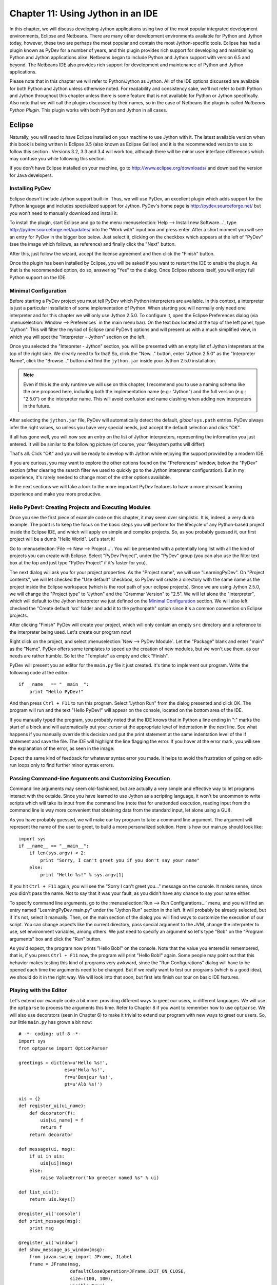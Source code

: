 ﻿Chapter 11: Using Jython in an IDE
+++++++++++++++++++++++++++++++++++

In this chapter, we will discuss developing Jython applications using two of the most popular integrated development environments, Eclipse and Netbeans.  There are many other development environments available for Python and Jython today, however, these two are perhaps the most popular and contain the most Jython-specific tools.  Eclipse has had a plugin known as PyDev for a number of years, and this plugin provides rich support for developing and maintaining Python and Jython applications alike. Netbeans began to include Python and Jython support with version 6.5 and beyond.  The Netbeans IDE also provides rich support for development and maintenance of Python and Jython applications. 

Please note that in this chapter we will refer to Python/Jython as Jython.  All of the IDE options discussed are available for both Python and Jython unless otherwise noted.  For readability and consistency sake, we’ll not refer to both Python and Jython throughout this chapter unless there is some feature that is not available for Python or Jython specifically.  Also note that we will call the plugins discussed by their names, so in the case of Netbeans the plugin is called *Netbeans Python Plugin*.  This plugin works with both Python and Jython in all cases.


Eclipse
=======

Naturally, you will need to have Eclipse installed on your machine to use Jython
with it. The latest available version when this book is being written is
Eclipse 3.5 (also known as Eclipse Galileo) and it is the recommended version to
use to follow this section . Versions 3.2, 3.3 and 3.4 will work too, although
there will be minor user interface differences which may confuse you while
following this section.

If you don't have Eclipse installed on your machine, go to
http://www.eclipse.org/downloads/ and download the version for Java
developers.

Installing PyDev
----------------

Eclipse doesn't include Jython support built-in. Thus, we will use PyDev, an
excellent plugin which adds support for the Python language and includes
specialized support for Jython. PyDev's home page is
http://pydev.sourceforge.net/ but you won't need to manually download and
install it.

To install the plugin, start Eclipse and go to the menu :menuselection:`Help -->
Install new Software...`, type http://pydev.sourceforge.net/updates/ into the
"Work with" input box and press enter. After a short moment you will see an
entry for PyDev in the bigger box below. Just select it, clicking on the
checkbox which appears at the left of "PyDev" (see the image which follows, as
reference) and finally click the "Next" button.

.. image:: images/chapter11-pydev-installation-1.png
   :alt: PyDev Installation

After this, just follow the wizard, accept the license agreement and then click
the "Finish" button.

Once the plugin has been installed by Eclipse, you will be asked if you want to
restart the IDE to enable the plugin. As that is the recommended option, do so,
answering "Yes" to the dialog. Once Eclipse reboots itself, you will enjoy
full Python support on the IDE.

Minimal Configuration
---------------------

Before starting a PyDev project you must tell PyDev which Python interpreters
are available. In this context, a interpreter is just a particular installation
of some implementation of Python. When starting you will normally only need one
interpreter and for this chapter we will only use Jython 2.5.0. To configure it,
open the Eclipse Preferences dialog (via :menuselection:`Window --> Preferences`
in the main menu bar). On the text box located at the top of the left panel,
type "Jython". This will filter the myriad of Eclipse (and PyDev!) options and
will present us with a much simplified view, in which you will spot the
"Interpreter - Jython" section on the left.

Once you selected the "Intepreter - Jython" section, you will be presented with
an empty list of Jython intepreters at the top of the right side. We clearly
need to fix that! So, click the "New..." button, enter "Jython 2.5.0" as the
"Interpreter Name", click the "Browse..." button and find the ``jython.jar``
inside your Jython 2.5.0 installation.

.. note:: 

   Even if this is the only runtime we will use on this chapter, I recommend you
   to use a naming schema like the one proposed here, including both the
   implementation name (e.g.: "Jython") and the full version (e.g.: "2.5.0") on
   the interpreter name. This will avoid confusion and name clashing when adding
   new interpreters in the future.

After selecting the ``jython.jar`` file, PyDev will automatically detect the default,
*global* ``sys.path`` entries. PyDev always infer the right values, so unless
you have very special needs, just accept the default selection and click "OK".

If all has gone well, you will now see an entry on the list of Jython
interpreters, representing the information you just entered. It will be similar
to the following picture (of course, your filesystem paths will differ):

.. image:: images/chapter11-pydev-configuration-1.png
   :alt: PyDev Configuration: Jython Interpreter

That's all. Click "OK" and you will be ready to develop with Jython while
enjoying the support provided by a modern IDE.

If you are curious, you may want to explore the other options found on the
"Preferences" window, below the "PyDev" section (after clearing the search
filter we used to quickly go to the Jython interpreter configuration). But in my
experience, it's rarely needed to change most of the other options available.

In the next sections we will take a look to the more important PyDev features to
have a more pleasant learning experience and make you more productive.

Hello PyDev!: Creating Projects and Executing Modules
-----------------------------------------------------

Once you see the first piece of example code on this chapter, it may seem
over simplistic. It is, indeed, a very dumb example. The point is to keep the
focus on the basic steps you will perform for the lifecycle of any Python-based
project inside the Eclipse IDE, and which will apply on simple and complex
projects.  So, as you probably guessed it, our first project will be a dumb
"Hello World". Let's start it!

Go to :menuselection:`File --> New --> Project...`. You will be presented with a
potentially long list with all the kind of projects you can create with
Eclipse. Select "PyDev Project", under the "PyDev" group (you can also use the
filter text box at the top and just type "PyDev Project" if it's faster for you).

The next dialog will ask you for your project properties. As the "Project name",
we will use "LearningPyDev". On "Project contents", we will let checked the "Use
default" checkbox, so PyDev will create a directory with the same name as the
project inside the Eclipse workspace (which is the root path of your eclipse
projects). Since we are using Jython 2.5.0, we will change the "Project type" to
"Jython" and the "Grammar Version" to "2.5". We will let alone the
"Interpreter", which will default to the Jython interpreter we just defined on
the `Minimal Configuration`_ section. We will also left checked the "Create
default 'src' folder and add it to the pythonpath" option since it's a common
convention on Eclipse projects. 

After clicking "Finish" PyDev will create your project, which will only contain
an empty ``src`` directory and a reference to the interpreter being used. Let's
create our program now!

Right click on the project, and select :menuselection:`New --> PyDev
Module`. Let the "Package" blank and enter "main" as the "Name". PyDev offers
some templates to speed up the creation of new modules, but we won't use them,
as our needs are rather humble. So let the "Template" as empty and click
"Finish". 

PyDev will present you an editor for the ``main.py`` file it just created.
It's time to implement our program. Write the following code at the editor::

    if __name__ == "__main__":
        print "Hello PyDev!"

And then press ``Ctrl + F11`` to run this program. Select "Jython Run" from the
dialog presented and click OK. The program will run and the text "Hello PyDev!"
will appear on the console, located on the bottom area of the IDE.

If you manually typed the program, you probably noted that the IDE knows that in
Python a line ending in ":" marks the start of a block and will automatically
put your cursor at the appropriate level of indentation in the next line. See
what happens if you manually override this decision and put the print statement
at the same indentation level of the if statement and save the file. The IDE
will highlight the line flagging the error. If you hover at the error mark, you
will see the explanation of the error, as seen in the image:

.. image:: images/chapter11-pydev-editing-1.png
   :alt: PyDev Highlighting a Simple Error

Expect the same kind of feedback for whatever syntax error you made. It helps to
avoid the frustration of going on edit-run loops only to find further minor
syntax errors. 

Passing Command-line Arguments and Customizing Execution
--------------------------------------------------------

Command line arguments may seem old-fashioned, but are actually a very simple
and effective way to let programs interact with the outside. Since you have
learned to use Jython as a scripting language, it won't be uncommon to write
scripts which will take its input from the command line (note that for
unattended execution, reading input from the command line is way more convenient
that obtaining data from the standard input, let alone using a GUI).

As you have probably guessed, we will make our toy program to take a command
line argument. The argument will represent the name of the user to greet, to
build a more personalized solution. Here is how our main.py should look like::
    
    import sys
    if __name__ == "__main__":
        if len(sys.argv) < 2:
            print "Sorry, I can't greet you if you don't say your name"
        else: 
            print "Hello %s!" % sys.argv[1]

If you hit ``Ctrl + F11`` again, you will see the "Sorry I can't greet you..."
message on the console. It makes sense, since you didn't pass the name. Not to
say that it was your fault, as you didn't have any chance to say your name
either.

To specify command line arguments, go to the :menuselection:`Run --> Run
Configurations...` menu, and you will find an entry named "LearningPyDev
main.py" under the "Jython Run" section in the left. It will probably be already
selected, but if it's not, select it manually. Then, on the main section of the
dialog you will find ways to customize the execution of our script. You can
change aspects like the current directory, pass special argument to the JVM,
change the interpreter to use, set environment variables, among others. We just
need to specify an argument so let's type "Bob" on the "Program arguments" box
and click the "Run" button. 

As you'd expect, the program now prints "Hello Bob!" on the console. Note that
the value you entered is remembered, that is, if you press ``Ctrl + F11`` now,
the program will print "Hello Bob!" again. Some people may point out that this
behavior makes testing this kind of programs very awkward, since the "Run
Configurations" dialog will have to be opened each time the arguments need to be
changed. But if we really want to test our programs (which *is* a good idea), we
should do it in the right way. We will look into that soon, but first lets
finish our tour on basic IDE features.

Playing with the Editor
-----------------------

Let's extend our example code a bit more. providing different ways to greet our
users, in different languages. We will use the ``optparse`` to process the
arguments this time. Refer to Chapter 8 if you want to remember how to use
``optparse``. We will also use decorators (seen in Chapter 6) to make it trivial
to extend our program with new ways to greet our users. So, our little
``main.py`` has grown a bit now::
    
    # -*- coding: utf-8 -*-
    import sys
    from optparse import OptionParser
    
    greetings = dict(en=u'Hello %s!',
                     es=u'Hola %s!',
                     fr=u'Bonjour %s!',
                     pt=u'Alò %s!')
    
    uis = {}
    def register_ui(ui_name):
        def decorator(f):
            uis[ui_name] = f
            return f
        return decorator
    
    def message(ui, msg):
        if ui in uis:
            uis[ui](msg)
        else:
            raise ValueError("No greeter named %s" % ui)
        
    def list_uis():
        return uis.keys()
    
    @register_ui('console')
    def print_message(msg):
        print msg
    
    @register_ui('window')
    def show_message_as_window(msg):
        from javax.swing import JFrame, JLabel
        frame = JFrame(msg,
                       defaultCloseOperation=JFrame.EXIT_ON_CLOSE,
                       size=(100, 100),
                       visible=True)
        frame.contentPane.add(JLabel(msg))
            
    if __name__ == "__main__":
        parser = OptionParser()
        parser.add_option('--ui', dest='ui', default='console', 
                          help="Sets the UI to use to greet the user. One of: %s" %
                          ", ".join("'%s'" % ui for ui in list_uis()))
        parser.add_option('--lang', dest='lang', default='en',
                          help="Sets the language to use")
        options, args = parser.parse_args(sys.argv)
        if len(args) < 2:        
            print "Sorry, I can't greet you if you don't say your name"
            sys.exit(1)
        
        if options.lang not in greetings:
            print "Sorry, I don't speak '%s'" % options.lang
            sys.exit(1)
        
        msg = greetings[options.lang] % args[1] 
        
        try:
            message(options.ui, msg)
        except ValueError, e:
            print "Invalid UI name\n"    
            print "Valid UIs:\n\n" + "\n".join(' * ' + ui for ui in list_uis())
	    sys.exit(1)

    
Take a little time to play with this code in the editor. Try pressing ``Ctrl +
Space``, which is the shortcut for automatic code completion (also known as
"Intellisense" on Microsoft's parlance) on different locations. It will provide
completion for import statements (try completing that line just after the
``import`` token, or in the middle of the ``OptionParser`` token) and attribute
or method access (like on ``sys.exit`` or ``parser.add_option`` or even in
``JFrame.EXIT_ON_CLOSE`` which is accessing a Java class! ). It also provides
hints about the parameters in the case of methods. 

In general, every time you type a dot, the automatic completion list will pop
out, if the IDE knows enough about the symbol you just typed to provide
help. But you can also call for help at any given point. For example, go to the
bottom of the code and type ``message(``. Suppose you just forgot the order of
the parameters to that function. Solution: Press ``Ctrl + Space`` and PyDev will
"complete" the statement, using the name of the formal parameters of the
function. 

Also try ``Ctrl + Space`` on keywords like ``def``. PyDev will provide you
little templates which may save you some typing. You can customize the templates
on the :menuselection:`PyDev --> Editor --> Templates` section of the Eclipse
Preferences window (available on the :menuselection:`Window --> Preferences`
main menu).

The other thing you may have noted now that we have a more sizable program with
some imports, functions and global variables is the "Outline" panel in the
right side of the IDE window shows a tree-structure view of code being
edited showing such features. It also displays classes, by the way.

And don't forget to run the code! Of course, it's not much spectacular to see
that after pressing ``Ctrl + F11`` we still get the same boring "Hello Bob!"
text on the console. But if you edit the command line argument (as seen
recently, via the "Run Configurations..." dialog) to the following: ``Bob --lang
es --ui window``, you will get a nice window greeting Bob in Spanish. Also see
what happens if you specify a non supported UI (say, ``--ui speech``) or a
unsupported language. We even support the  ``--help``! So we have a generic,
polyglot greeter which also happens to be reasonably robust and user friendly
(for command line program standards, that is). 

At this point you are probably tired of manually testing the program editing the
command line argument on that dialog. Just one more extra section and we will
get into a better way to test our program using the IDE. Actually, part of the
next section will help us towards the solution.

A Bit of Structure: Packages, Modules and Navigation
----------------------------------------------------

If you like simplicity you may be asking (or swearing, depending on your
character) why I over-engineered the last example. There are simpler (in the
sense of a more concise and understandable code) solutions to the same problem
statement. But I needed to grow the our toy code to explore another aspect of
IDEs, which for some people are a big reason to use them: Organizing complex
code bases. And you don't expect me to put a full blown Pet Store example on
this book to get to that point, do you?  ;-)

So, let's suppose that the complications I introduced (mainly the
registry of UIs exposed via decorators) are perfectly justified, because we are
working on a slightly complicated problem. In other words: Let's extrapolate.

The point is, we know that the great majority of our projects can't be confined
to just one file (i.e., one python module). Even our very dumb example is
starting to get unpleasant to read. And, when we realize that we need more than
one module, we also realize we need to group our modules under a common
umbrella, to keep it clear that our modules form a coherent thing together and
to lower the chances of name clashing with other projects. So, as seen on
Chapter 7, the Python solution to this problem are modules and packages.

Our plan is to organize the code as follows. Everything will go under the
package ``hello``. The core logic, including the language support, will go into the
package itself (i.e., into its ``__init__.py`` file) and each UI will go into its
own module under the ``hello`` package. The ``main.py`` script will remain as the
command line entry point.

Right click on the project and select :menuselection:`New --> PyDev
Package`. Enter "hello" as the "Name" and click "Finish". PyDev will create the
package and open an editor for its ``__init.py__`` file. As I said, we will move
the core logic to this package, so this file will contain the following code,
extracted from our previous version of the main code::

    # -*- coding: utf-8 -*-
    greetings = dict(en=u'Hello %s!',
                     es=u'Hola %s!',
                     fr=u'Bonjour %s!',
                     pt=u'Alò %s!')
    
    class LanguageNotSupportedException(ValueError): 
        pass
    
    class UINotSupportedExeption(ValueError):
        pass
    
    uis = {}
    def register_ui(ui_name):
        def decorator(f):
            uis[ui_name] = f
            return f
        return decorator
    
    def message(ui, msg):
        '''
        Displays the message `msg` via the specified UI which has to be
	previously registered.
        '''
        if ui in uis:
            uis[ui](msg)
        else:
            raise UINotSupportedExeption(ui)
        
    def list_uis():
        return uis.keys()
    
    def greet(name, lang, ui):
        '''
        Greets the person called `name` using the language `lang` via the 
        specified UI which has to be previously registered.
        '''
        if lang not in greetings:
            raise LanguageNotSupportedException(lang)
        message(ui, greetings[lang] % name)
    
Note that I embraced the idea of modularizing our code, providing exceptions to
notify clients of problems when calling the greeter, instead of directly
printing messages on the standard output. 

Now we will create the ``hello.console`` module containing the console UI. Right
click on the project, select :menuselection:`New --> PyDev Module`, Enter
"hello" as the "Package" and "console" as the "Name". You can avoid to type the
package name if you right click on the package instead of the project. Click
"Finish" and copy the ``print_message`` function there::

    from hello import register_ui
    
    @register_ui('console')
    def print_message(msg):
        print msg

Likewise, create the ``window`` module inside the ``hello`` package, and put there the code for
``show_message_as_window``::

    from javax.swing import JFrame, JLabel
    from hello import register_ui

    @register_ui('window')
    def show_message_as_window(msg):
        frame = JFrame(msg,
                       defaultCloseOperation=JFrame.EXIT_ON_CLOSE,
                       size=(100, 100),
                       visible=True)
        frame.contentPane.add(JLabel(msg))
        
Finally, the code for our old ``main.py`` is slightly reshaped into the
following::

    import sys
    import hello, hello.console, hello.window 
    from optparse import OptionParser
            
    def main(args):
        parser = OptionParser()
        parser.add_option('--ui', dest='ui', default='console', 
                          help="Sets the UI to use to greet the user. One of: %s" %
                          ", ".join("'%s'" % ui for ui in list_uis()))
        parser.add_option('--lang', dest='lang', default='en',
                          help="Sets the language to use")
        options, args = parser.parse_args(args)
        if len(args) < 2:        
            print "Sorry, I can't greet you if you don't say your name"
            return 1    
        try:
            hello.greet(args[1], options.lang, options.ui)        
        except hello.LanguageNotSupportedException:
            print "Sorry, I don't speak '%s'" % options.lang
            return 1
        except hello.UINotSupportedExeption:
            print "Invalid UI name\n"    
            print "Valid UIs:\n\n" + "\n".join(' * ' + ui for ui in hello.list_uis())
            return 1
        return 0
        
    if __name__ == "__main__":
        main(sys.argv)

.. tip:: 

   Until now, we have used PyDev's wizards to create new modules and
   packages. But, as you saw on Chapter 7, modules are just files with the
   ``.py`` extension located on the ``sys.path`` or inside packages, and
   packages are just directories that happen to contain a ``__init__.py``
   file. So you may want to create modules using :menuselection:`New --> File`
   and packages using :menuselection:`New --> Folder` if you don't like the
   wizards.

Now we have our code split over many files. On a small project navigating
through it using the left-side project tree (called the "PyDev Package
Explorer") isn't difficult, but you can imagine that on a project with dozens of
files it will be difficult. So we will see some ways to ease the navigation of a
code base.

First, let's suppose you are reading ``main.py`` and want to jump to the
definition of the ``hello.greet`` function, called on the line 17. Instead of
manually changing to such file and scanning until finding the function, just
press ``Ctrl`` and click ``greet``. PyDev will automatically move you into the
definition. Also works on most variables and modules (try it on the import
statements, for example). 

Another good way to quickly jump between files without having to resort to the
Package Explorer is to use ``Ctrl + Shift + R``, which is the shortcut for "Open
Resource". Just type (part of) the file name you want to jump to and PyDev will
search on every package and directory of your open projects.

Now that you have many files, note that you don't need to necessarily have the
file you want to run opened and active on the editor. For every script you run
(using the procedure in which you need to be editing the program and then press
``Ctrl + F11``) the IDE will remember that such script is something you are
interested in running and will add it to the "Run History". You can access the
"Run History" on the main menu under :menuselection:`Run -> Run History`, or in
the dropdown button located in the main toolbar, along the green "play" icon. In
both places you will find the latest programs you ran, and many times using this
list and selecting the script you want to re-run will be more convenient than
jumping to the script on the editor and then pressing ``Ctrl + F11``.

Finally, the IDE internally records an history of your "jumps" between files,
just like a web browser do for web pages you visit. And just like a web browser
you can go back and forward. To do this, use the appropriate button on the
toolbar or the default shortcuts which are ``Ctrl + Left`` and ``Ctrl + Right``.

Testing
-------

OK, it's about time to explore our options to test our code, without resorting
to the cumbersome manual black box testing we have been done changing the
command line argument and observing the output.

PyDev supports running PyUnit tests from the IDE, so we will write them. Let's
create a module named ``tests`` on the ``hello`` package with the following
code::

    import unittest
    import hello
    
    class UIMock(object):
        def __init__(self):
            self.msgs = []
        def __call__(self, msg):
            self.msgs.append(msg)    
    
    class TestUIs(unittest.TestCase):
        def setUp(self):
            global hello
            hello = reload(hello)
            self.foo = UIMock()
            self.bar = UIMock()
            hello.register_ui('foo')(self.foo)    
            hello.register_ui('bar')(self.bar)
            hello.message('foo', "message using the foo UI")
            hello.message('foo', "another message using foo")
            hello.message('bar', "message using the bar UI")
        
        def testBarMessages(self):
            self.assertEqual(["message using the bar UI"], self.bar.msgs) 
        
        def testFooMessages(self):
            self.assertEqual(["message using the foo UI", 
                              "another message using foo"],
                              self.foo.msgs)    
        def testNonExistentUI(self):
            self.assertRaises(hello.UINotSupportedExeption, 
                              hello.message, 'non-existent-ui', 'msg')
    
        def testListUIs(self):
            uis = hello.list_uis()
            self.assertEqual(2, len(uis))
            self.assert_('foo' in uis)
            self.assert_('bar' in uis)
    
As you can see, the test covers the functionality of the dispatching of messages
to different UIs. A nice feature of PyDev is the automatic discovery of tests,
so you don't need to code anything else to run the tests above. Just right click
on the ``src`` folder on the Package Explorer and select :menuselection:`Run As
--> Jython unit-test`. You will see the output of the test almost immediately on
the console::

    Finding files...
    ['/home/lsoto/eclipse3.5/workspace-jythonbook/LearningPyDev/src/'] ... done
    Importing test modules ... done.
    
    testBarMessages (hello.tests.TestUIs) ... ok
    testFooMessages (hello.tests.TestUIs) ... ok
    testListUIs (hello.tests.TestUIs) ... ok
    testNonExistentUI (hello.tests.TestUIs) ... ok
    
    ----------------------------------------------------------------------
    Ran 4 tests in 0.064s
    
    OK

Python's unittest is not the only testing option on the Python world. A
convenient way to do tests which are more black-box-like than unit test, though
equally automated is doctest. 

.. note::

   We will cover testing tools in much greater detail in Chapter 19, so take a look
   at that chapter if you feel too disoriented.

The nice thing about doctests is that they look like a interactive session with
the interpreter, which makes them quite legible and easy to create. We will test
our console module using a doctest.

First, click the rightmost button on the console's toolbar (you will recognize
it as the one with a plus sign on its upper left corner, which has the "Open
Console" tip when you pass the mouse over it). From the menu, select "PyDev
Console". To the next dialog answer "Jython Console". After doing this you will
get an interactive interpreter embedded on the IDE.

Let's start exploring our own code using the interpreter::

     >>> from hello import console
     >>> console.print_message("testing")
     testing

I highly encourage you to type those two commands yourself. You will note how
code completion also works on the interactive interpreter!

Back to the topic, we just interactively checked that our console module works
as expected. The cool thing is that we can copy and paste this very snippet as a
doctest which will serve to automatically check that the behavior we just tested
will stay the same in the future. 

Create a module named ``doctests`` inside the ``hello`` package, and paste those
three lines from the interactive console, surrounding them by triple quotes
(since they are not syntactically correct python code after all). After adding a
little of boilerplate to make this file executable, it will look like this::

    """
    >>> from hello import console
    >>> console.print_message("testing")
    testing
    """
    
    if __name__ == "__main__":
        import doctest
        doctest.testmod(verbose=True)

After doing this, you can run this test via the :menuselection:`Run --> Jython
run` menu while ``doctests.py`` is the currently active file on the editor.  If
all goes well, you will get the following output::

    Trying:
        from hello import console
    Expecting nothing
    ok
    Trying:
        console.print_message("testing")
    Expecting:
        testing
    ok
    1 items passed all tests:
       2 tests in __main__
    2 tests in 1 items.
    2 passed and 0 failed.
    Test passed.

After running the doctest you will notice that your interactive console has gone
away, replaced by the output console showing the test results. To go back to the
interactive console, look for the console button in the console tab toolbar, exactly
at the left of the button you used to spawn the console, Then, on the dropdown
menu select the "PyDev Console" as shown in the next image.

.. image:: images/chapter11-pydev-console-select.png
   :alt: Bringing back the interactive console.

As you can see, you can use the interactive console to play with your code, try
ideas and test them. And later a simple test can be made just by copying and
pasting text from the same interactive console session. Of special interest is
the fact that, since Jython code can access Java APIs quite easily, you can also
test classes written with Java in this way!

Adding Java libraries to the project
------------------------------------

Finally, I will show you how to integrate Java libraries into your project. When
testing the command line switches some pages ago, I hinted that we could have an
"speech" interface for our greeter. It doesn't sound like a bad idea after all,
since (like on almost any aspect) the Java world has good libraries to solve
that problem.

We will use the FreeTTS library, which can be downloaded from
http://freetts.sourceforge.net/docs/index.php. (You should download the binary
version)

After downloading FreeTTS you will have to extract the archive on some place on
your hard disk. Then, we will import a JAR file from FreeTTS into our PyDev
project.

Right click the project and select "Import...". Then choose
:menuselection:`General --> File System` and browse to the directory in which
you expanded FreeTTS and select it.  Finally, expand the directory on the left
side panel and check the ``lib`` subdirectory. See the following image as
reference.

.. image:: images/chapter11-pydev-importing-freetts.png
   :alt: Importing ``freetts.jar`` into the PyDev Project

After clicking finish you will see that the file is now part of your project. 

.. tip:: 

   Alternatively, and depending on your operating system, the same operation can
   be performed copying the folder from the file manager and pasting it into the
   project (either via menu, keyboard shortcuts or drag & drop).

Now, the file is part of the project, but we need to tell PyDev that the file is
a JAR file and should be added to the ``sys.path`` of our project
environment. To do this right click on the project and select "Properties". Then
on the left panel of the dialog select "PyDev - PYTHONPATH". Then click the "Add
zip/jar/egg" button and select the ``lib/freetts.jar`` file on the right side of the
dialog that will pop out. Click OK on both dialogs and you are ready to use this
library from Python code.

The code for our new ``hello.speech`` module is as follows::

    from com.sun.speech.freetts import VoiceManager
    from hello import register_ui
    
    @register_ui('speech')
    def speech_message(msg):
        voice = VoiceManager().getVoice("kevin16")
        voice.allocate()
        voice.speak(msg)
        voice.deallocate()

If you play with the code on the editor you will notice that PyDev also provides
completion for imports statement referencing the Java library we are using.

Finally, we will change the second line of ``main.py`` from::

    import hello, hello.console, hello.window 

to::

    import hello, hello.console, hello.window, hello.speech

In order to load the speech UI too. Feel free to power on the speakers and use
the ``--ui speech`` option to let the computer greet yourself and your friends!

There you go, our humble greeter has finally evolved into a quite interesting,
portable program with speech synthesis abilities. It's still a toy, but one
which shows how quick you can move with the power of Jython, the diversity of
Java and the help of an IDE.

Other topics
------------

I have covered most of the PyDev features, but I've left a few unexplored. We
will take a look at what we've missed before ending this half-chapter dedicated
to PyDev.

Debugging
~~~~~~~~~

PyDev offers full debugging abilities for your Jython code. To try it just put
some breakpoints on your code double clicking on the left margin of the
editor, and then start your program using the ``F11`` shortcut instead of
``Ctrl + F11``. 

Once the debugger hits your breakpoint, the IDE will ask you to change its
perspective. It means that it will change to a different layout, better suited
for debugging activities. Answer yes to such dialog and you will find yourself
on the debugging perspective which looks like the following image:

.. image:: images/chapter11-pydev-debug-session.png
   :alt: PyDev's Jython Debugger.

In few words, the perspective offers the typical elements of a debugger: the
call stack, the variables for each frame of the call stack, a list of
breakpoints, and the ability to "Step Into" (``F5``), "Step Over" (``F6``) and
"Resume Execution" (``F8``) among others.

Once you finish your debugging session, you can go back to the normal editing
perspective by selecting "PyDev" on the upper right area of the main IDE Window
(which will have the "Debug" button pushed while staying in the debugging
perspective).

Refactoring
~~~~~~~~~~~

PyDev also offers some basic refactoring abilities. Some of them are limited to
CPython, but others, like "Extract Method" work just fine with Jython
projects. I encourage you to try them to see if they fit your way of
work. Sometimes you may prefer to refactor manually since the task tend do not
be as painful as in Java (or any other statically typed language without type
inference). On the other hand, when the IDE can do the right thing for you and
avoid some mechanical work, you will be more productive.
  
(Half-)Conclusion
-----------------

PyDev is a very mature plugin for the Eclipse platform which can be an important
element in your toolbox. Automatic completion ans suggestions helps a lot when
learning new APIs (both Python APIs and Java APIs!) specially if paired with the
interactive console. It is also a good way to introduce a whole team into Jython
or into an specific Jython project, since the project-level configuration can be
shared via normal source control system. Not to mention that programmers coming
from the Java world will find themselves much more comfortable on a familiar
environment.

To me, IDEs are a useful part of my toolbox, and tend to shine on big codebases
and/or complex code which I don't completely understand yet. Powerful navigation
and refactoring abilities are key on the process of understanding such kind of
projects and are features that should only improve in the future.

Finally, the debugging capabilities of PyDev are superb and will end your days
of using ``print`` as a poor man's debugger (Seriously, I did that for a
while!). Even more advanced Python users who master the art of ``import pdb;
pdb.set_trace()`` should give it a try.

Now, this is a "half-conclusion" because PyDev isn't the only IDE available for
Jython. If you are already using the Netbeans IDE or didn't like Eclipse or
PyDev for some reason, take a look at the rest of this chapter in which we will
cover the Netbeans plugin for Python development.
    
Netbeans 
========

The Netbeans integrated development environment has been serving the Java community well for over ten years now.  During that time, the tool has matured quite a bit from what began as an ordinary Java development tool into what is today an advanced development and testing environment for Java and other languages alike.  As Java and JavaEE application development still remain an integral part of the tool, other languages such as JRuby, Jython, Groovy, and Scala have earned themselves a niche in the tool as well.  Most of these languages are supported as plugins to the core development environment, which is what makes Netbeans such an easy IDE to extend as it is very easy to build additional features to distribute.  The Python support within Netbeans began as a small plugin known as nbPython, but it has grown into a fully-featured Python development environment and it continues to grow.

The Netbeans Python support provides developers with all of the expected IDE features such as code completion, color coding, and easy runtime development.  It also includes some nice advanced features for debugging applications and the like.  

IDE Installation and Configuration
==================================


The first step for installing the Netbeans Python development environment is to download the current release of the Netbeans IDE.  At the time of this writing, Netbeans 6.7 was the most recent release, hot off the presses in fact.  You can find the IDE download by going to the website http://www.netbeans.org and clicking on the download link.  Once you do so, you’ll be presented with plenty of different download options.  These are variations of the IDE that are focused on providing different features for developers depending upon what they will use the most.  Nobody wants a bulky, memory hungry development tool that will overhaul a computer to the extreme.  By providing several different configuration of the IDE, Netbeans gives you the option to leave off the extras and only install those pieces that are essential to your development.  The different flavors for the IDE include Java SE, Java, Ruby, C/C++, PHP, and All.  For those developers only interested in developing core Java applications, the Java SE download would suffice.  Likewise, someone interested in any of the other languages could download the IDE configuration specific to that language.  For the purposes of this book and in my everyday development, I use the “All” option as I enjoy having all of the options available.  However, there are options available for adding features if you download only the Java SE or another low-profile build and wish to add more later.


At the time of this writing, there was also a link near the top of the downloads page for PythonEA distribution.  If that link or a similar Python Netbeans distribution link is available then you can use it to download and install just the Jython-specific features of the Netbeans IDE.  I definitely do not recommend taking this approach unless you plan to purely code Jython applications alone.  It seems to me that a large population of the Jython developer community also codes some Java, and may even integrate Java and Jython within their applications.  If this is the case, you will want to have the Java-specific features of Netbeans available as well.  That is why I do not recommend the Python-only distribution for Jython developers, but the choice is there for you to make.

Now that you’ve obtained the IDE, it is easy to install in any environment using the intuitive Netbeans installer.  Perhaps the most daunting task when using a new IDE is configuring it for your needs.  This should not be the case with Netbeans though because the configuration for Java and Python alike are quite simple.  For instance, if you working with the fully-featured installation, you will already have application servers available for use as Netbeans installs Glassfish by default.  Note that it is a smart idea to change that admin password very soon after installation in order to avoid any potentially embarrassing security issues.

When the IDE initially opens up, you are presented with a main window that includes links to blogs and articles pertaining to Netbeans features.  You also have the standard menu items available such as File, Edit, Tools, and so on.  In this chapter we will specifically cover the configuration and use of the Jython features, however, there are very useful tutorials available online and in book format for covering other Netbeans features.  One thing you should note at this point is that with the initial installation, Python/Jython development tools are not yet installed unless you chose to install the *PythonEA* distribution.  Assuming that you have installed the full Netbeans distribution, you will need to add the Python plugin via the Netbeans plugin center.  You will need to go to the *Tools* menu and then open the *Plugins *submenu.  From there, you should choose the *Available Plugins* tab and sort by category.  Select all of the plugins in the *Python* category and then install.  This option will install the Python plugin as well as a distribution of Jython.  You will need to follow on-screen directions to complete the installation.

Once the plugin has been successfully installed then it is time to configure your Python and Jython homes.  To do so, go to the *Tools* menu and then open the *Python Platforms* menu as this will open the platform manager for Python/Jython.  At the time of this writing, the default Jython version that was installed with the Python plugin was 2.5b0+, even though 2.5.0 final has been release.  As this is the case, go ahead and add your Jython 2.5.0 final installation as a platform option and make it the default.

.. image:: images/chapter11-nbplatformmgr.jpg
   :alt: Netbeans Python Platform Manager.
   
To do so, click on the *New* button underneath the platform listing.  You can try to select the *Auto Detect* option, but I did not have luck with Netbeans finding my Jython installation for 2.5.0 final using it.  If you choose the *New* button then you will be presented with a file chooser window.  You should choose the Jython executable that resides in the area <JYTHON_HOME>/bin and all of the other necessary fields will auto-populate with the correct values.  Once completed, choose the *Close* button near the bottom of the *Python Platform Manager* window.  You are now ready to start programming with Python and Jython in Netbeans.


Advanced Python Options
=======================

If you enter the Netbeans preferences window then you will find some more advanced options for customizing your Python plugin.  If you go to the *Editor* tab, you can set up Python specific options for formatting, code templates, and hints.  In doing so, you can completely customize the way that Netbeans displays code and offers assistance when working with Jython.  You can also choose to set up different fonts and coloring for Python code by selecting the *Fonts and Colors* tab.  This is one example of just how customizable Netbeans really is because you can set up different fonts and colors for each language type.

If you choose the *Miscellaneous* tab then you can add different file types to the Netbeans IDE and associate them with different IDE features.  If you look through the pull-down menu of files, you can see that files with the extension of *py* or *pyc* are associated as Python files.  This ensures that files with the associated extensions will make use of their designated Netbeans features.  For instance, if we wanted to designate our Jython files with the extension of *jy*, we could easily do so and associate this extension with Python files in Netbeans.  Once we’ve made this association then we can create files with an extension of *jy* and use them within Netbeans just as if they were Python files.  Lastly, you can alter a few basic options such as enabling prompting for python program arguments, and changing debugger port and shell colors from the *Python* tab in Netbeans preferences.  

General Jython Usage
====================

As stated previously in the chapter, there are a number of options when using the Netbeans Python solution.  There are a few different selections that can be made when creating a new Jython project.  You can either choose to create a *Python Project* or *Python Project with Existing Sources*.  These two project types are named quite appropriately as a *Python Project* will create an empty project, and

Once created it is easy to develop and maintain applications and scripts alike.  Moreover, you can debug your application and have Netbeans create tests if you choose to do so.  One of the first nice features you will notice is the syntax coloring in the editor.  There is also testing available via the debugging 



Stand Alone Jython Apps
=======================

In this section, I will discuss how to develop a stand-alone Jython application within Netbeans.  We will use a variation of the standard *HockeyRoster* application that I have used in other places throughtout the book.  Overall, the development of a stand alone Jython application in Netbeans differs very little from a stand alone Java application.  The main difference is that you will have different project properties and other options available that pertain to creating Jython.  And obviously you will be developing in Jython source files along with all of the color coding and code completion that the Python plugin has to offer.

To get started, go ahead and create a new Python Project by using the *File* menu or the shortcut in the Netbeans toolbar.  For the purposes of this section, name the new project *HockeyRoster*.  Uncheck the option to *Create Main File* as we will do this manually.  Once your project has been created, explore some of the options you have available by right-clicking (ctrl-click) on the project name.  The resulting menu should allow you the option to create new files, run, debug, or test your application, build eggs, work with code coverage, and more.  At this point you can also change the view of your Python packages within Netbeans by choosing the *View Python Packages as* option.  This will allow you the option to either see the application in *list* or *tree* mode, your preference.  You can search through your code using the *Find* option, share it on Kenai with the integrated Netbeans Kenai support, look at the local file history, or use your code with a version control system.  Click on the *Properties* option and the *Project Properties* window should appear.  From within the *Project Properties* window, there are options listed on the left-hand side including *Source*, *Python*, *Run*, and *Formatting*.  The *Source* option provides the ability to change source location or add new source locations to your project.  The *Test Root Folders* section within this option allows you to add a location where Python tests reside so that you can use them with your project.  The *Python* option allows you to change your Python platform and add locations, JARs, and files to your Python path.  Changing your Python platform provides a handy ability to test your program on Jython and Python alike, if you want to ensure that your code works on each platform.  The *Run* option provides the ability to add or change the *Main* module, and add application arguments.  Lastly, the *Formatting* option allows you to specify different formatting options in Netbeans for this particular project.  This is great because each different project can have different colored text, etc. depending upon the options chosen.

At this point, create the *Main* module for the *HockeyRoster* application by using the *File* and then *New* drop-down menu, right-clicking (cntrl-click) on the project, or using the toolbar icon.  From here you can either create an Executable Module, Module, Empty Module, Python Package, or Unit Test.  Chooose to create an Executable Module and name the main file *HockeyRoster.py*, and keep in mind that when we created the project we had the ability to have the IDE generate this file for us but we chose to decline.  Personally, I like to organize my projects using the Python packaging system.  Create a some packages now using the same process that you used to create a file and name the package *org*.  Add another package within the first and name it *jythonbook*.  Once created, drag your *HockeyRoster.py* module into the *jythonbook* package to move it into place.  Note that you can also create several packages at the same time by naming a package like *org.jythonbook*, which will create both of the resulting packages.

The *HockeyRoster.py* main module will be the implementation module for our application, but we still need somewhere to store each of the player's information.  For this, we will create class object container named *Player.py*.  Go ahead and create an "Empty Module" named *Player* within the same *jythonbook* package.  Now we will code the *Player* class for our project.  To do so, erase the code that was auto-generated by Netbeans in the *Player.py* module and type the following.  Note that you can change the default code that is created when generating a new file by changing the template for Python applications. ::


        # Player.py
        #
        # Class container to hold player information
        
        
        class Player:
            
            # Player attributes
            
            id = 0
            first = None
            last = None
            position = None
            goals = 0
            assists = 0
            
            
            def create(self, id, first, last, position):
                self.id = id
                self.first = first
                self.last = last
                self.position = position
                
            def set_goals(self, goals):
                self.goals = goals
                
            def add_goal(self):
                self.goals = goals + 1
                
            def get_goals(self):
                return self.goals
            
            def set_assists(self, assists):
                self.assists = assists
                
            def add_assist(self):
                self.assists = assists + 1
                
            def get_assists(self):
                return self.assists

The first thing to note is that Netbeans will maintain your indentation level.  It is also easy to tab backwards by using the SHIFT + TAB keyboard shortcut.  Using the default environment settings, the keywords should be in a different color (blue by default) than the other code.  Method names will be in bold, and references to *self* or variables will be in a different color as well.  You should notice some code completion, mainly the automatic *self* placement after you type a method name and then the right parentheses.  Other subtle code completion features also help to make our development lives easier.  If you make an error, indentation or otherwise, you will see a red underline near the error as well as a red error badge on the line number within the left-hand side of the editor.  Netbeans will offer you some assistance in determining the cause of the error if you hover your mouse over the red error badge or underline.

Now that we have coded the first class in our stand-alone Jython application, it is time to take a look at the implementation code.  The *HockeyRoster.py* module is the heart of our roster application as it controls what is done with the team.  We will use the *shelve* technique to store our *Player* objects to disk for the roster application.  As you can see from the code below, this is a very basic application and is much the same as the implementation that will be found in the next chapter using Hibernate persistence. ::

        
        # HockeyRoster.py
        #
        # Implemenatation logic for the HockeyRoster application
        
        # Import Player class from the Player module
        
        from Player import Player
        import shelve
        import sys
        
        # Define a list to hold each of te Player objects
        playerList = []
        factory = None
        
        # Define shelve for storage to disk
        playerData = None
        
        # makeSelection()
        #
        # Creates a selector for our application.  The function prints output to the
        # command line.  It then takes a parameter as keyboard input at the command line
        # in order to choose our application option.
        
        def makeSelection():
            validOptions = ['1','2','3','4','5']
            print "Please chose an option\n"
        
            selection = raw_input("Press 1 to add a player, 2 to print the roster, 3 to search for a player on the team, 4 to remove player, 5 to quit: ")
            if selection not in validOptions:
                print "Not a valid option, please try again\n"
                makeSelection()
            else:
                if selection == '1':
                    addPlayer()
                elif selection == '2':
                    printRoster()
                elif selection == '3':
                    searchRoster()
                elif selection == '4':
                    removePlayer()
                else:
                    print "Thanks for using the HockeyRoster application."
        
        # addPlayer()
        #
        # Accepts keyboard input to add a player object to the roster list.  This function
        # creates a new player object each time it is invoked and appends it to the list.
        def addPlayer():
            addNew = 'Y'
            print "Add a player to the roster by providing the following information\n"
            while addNew.upper() == 'Y':
                first = raw_input("First Name: ")
                last = raw_input("Last Name: ")
                position = raw_input("Position: ")
                
                id = returnPlayerCount() + 1
                print id
                #set player and shelve
                player = Player(id, first, last, position)
                playerData[str(id)] = player
        
        
                print "Player successfully added to the roster\n"
                addNew = raw_input("Add another? (Y or N)")
            makeSelection()
        
        # printRoster()
        #
        # Prints the contents of the list to the command line as a report
        def printRoster():
            print "====================\n"
            print "Complete Team Roster\n"
            print "======================\n\n"
            playerList = returnPlayerList()
            for player in playerList.keys():
                print "%s %s - %s" % (playerList[player].first, playerList[player].last, playerList[player].position)
            print "\n"
            print "=== End of Roster ===\n"
            makeSelection()
        
        # searchRoster()
        #
        # Takes input from the command line for a player's name to search within the
        # roster list.  If the player is found in the list then an affirmative message
        # is printed.  If not found, then a negative message is printed.
        def searchRoster():
            index = 0
            found = False
            print "Enter a player name below to search the team\n"
            first = raw_input("First Name: ")
            last = raw_input("Last Name: ")
            position = None
            playerList = returnPlayerList()
            for playerKey in playerList.keys():
                player = playerList[playerKey]
                if player.first.upper() == first.upper() and player.last.upper() == last.upper():
                    found = True
                    position = player.position
            if found:
                print '%s %s is in the roster as %s' % (first, last, position)
            else:
                print '%s %s is not in the roster.' % (first, last)
            makeSelection()
        
        def removePlayer():
            index = 0
            found = False
            print "Enter a player name below to remove them from the team roster\n"
            first = raw_input("First Name: ")
            last = raw_input("Last Name: ")
            position = None
            playerList = returnPlayerList()
            for playerKey in playerList.keys():
                player = playerList[playerKey]
                if player.first.upper() == first.upper() and player.last.upper() == last.upper():
                    found = True
                    foundPlayer = player
            if found:
                print '%s %s is in the roster as %s, are you sure you wish to remove?' % (foundPlayer.first, foundPlayer.last, foundPlayer.position)
                yesno = raw_input("Y or N")
                if yesno.upper() == 'Y':
                        # remove player from shelve
                        print 'The player has been removed from the roster', foundPlayer.id
                        del(playerData[str(foundPlayer.id)])
                else:
                    print 'The player will not be removed'
            else:
                print '%s %s is not in the roster.' % (first, last)
            makeSelection()
        
        def returnPlayerList():
            playerList = playerData
            return playerList
        
        def returnPlayerCount():
            return len(playerData.keys())
        
        
        # main
        #
        # This is the application entry point.  It simply prints the applicaion title
        # to the command line and then invokes the makeSelection() function.
        if __name__ == "__main__":
            print sys.path
            print "Hockey Roster Application\n\n"
            playerData = shelve.open("players")
            makeSelection()

The code should be relatively easy to follow at this point in the book.  The *main* function initiates the process as expected, and as you see it either creates or obtains a reference to the shelve or dictionary where the roster is stored.  Once this occurs then the processing is forwarded to the *makeSelection()* function that drives the program.  The important thing to note here is that when using Netbeans the code is layed out nicely, and that code completion will assist with imports and completion of various code blocks.  To run your program, you can either right-click (CTRL+CLICK) on the project or set the project as the main project within Netbeans and use the toolbar or pull-down menus.  If everything has been set up correctly then you should see the program output displaying in the Netbeans *output* window.  You can interact with the output window just as you would with the terminal.


Jython and Java Integrated Apps
===============================

Rather than repeat the different ways in which Jython and Java can be intermixed within an application, this section will focus on how to do so from within the Netbeans IDE.  There are various approaches that can be taken in order to perform integration, so this section will not cover all of them.  However, the goal is to provide you with some guidelines and examples to use when developing integrated Jython and Java applications within Netbeans.

Using a JAR or Java Project in Your Jython App
----------------------------------------------

Making use of Java from within a Jython application is all about importing and ensuring that you have the necessary Java class files and/or JAR files in your classpath.  In order to achieve this technique successfully, you can easily ensure that all of the necessary files will be recognized by the Netbeans project.  Therefore, the focus of this section is on using the Python project properties to set up the sys.path for your project.  To follow along, go ahead and use your *HockeyRoster* Jython project that was created earlier in this section.

Let's say that we wish to add some features to the project that are implemented in a Java project named *HockeyIntegration* that we are coding in Netbeans.  Furthermore, let's assume that the *HockeyIntegration* Java project compiles into a JAR file.  In order to use this project from within our *HockeyRoster* project, you'll need to open up the project properties by right-clicking on your Jython project and choosing the *Properties* option.  Once the window is open then click on the *Python* menu item on the left-hand side of the window.  This will give you access to the sys.path so you can add other Python modules, eggs, Java classes, JAR files, etc.  Click on the *Add* button and then traverse to the project directory for the Java application you are developing.  Once there, go within the *dist* directory and select the resulting JAR file and click *OK*.  You can now use any of the Java project's features from within your Jython application.


If you are interested in utilizing a Java API that exists within the standard Java library then you are in great shape.  As you should know by now, Jython automatically provides access to the entire Java standard library.  You merely import the Java that you wish to use within your Jython applicaton and begin using, nothing special to set up within Netbeans.  At the time of this writing, the Netbeans Python EA did not support import completion for the standard Java library.  However, I suspect that this feature will be added in a subsequent release.

Using Jython in Java
--------------------

If you are interested in using Jython or Python modules from within your Java applications, Netbeans makes it easy to do.  As mentioned in Chapter 10, the most common method of utilizing Jython from Java is to use the object factory pattern.  However, there are other ways to do this such as using the *clamp* project which is not yet production ready at the time of this writing.  For the purposes of this section, we'll discuss how to utilize another Netbeans Jython project as well as other Jython modules from within your Java applicaton using the object factory pattern.

In order to effectively demonstrate the use of the object factory pattern from within Netbeans, we'll be making use of the *PlyJy* project which provides object factory implementations that can be used out-of-the-box.  If you haven't done so already, go to the *Project Kenai* site find the *PlyJy* project and download the provided JAR.  We will use the Netbeans project properties window in our Java project to add this JAR file to our project.  Doing so will effectively diminish the requirement of coding any object factory implementations by hand and we'll be able to directly utilize Jython classes in our project.

Create a Java project named *ObjectFactoryExample* by using the "New->Project->Java Application" selection.  Once you've done so, right-click (CNTRL+CLICK) on the project and choose *Properties*.  Once the project properties window appears, click on the *Libraries* option on the left-hand side.  From there, add the *PlyJy* JAR file that you previously downloaded to your project classpath.  You will also have to add the *jython.jar* file for the appropriate version of Jython that you wish to use.  In our case, we will utilize the Jython 2.5.0 release.


The next step is to ensure that any and all Jython modules that you wish to use are in your CLASSPATH somewhere.  This can be easily done by either adding them into your application as regular code modules somewhere and then going into the project properties window and including that directory in "Compile-Time Libraries" list contained the *Libraries* section by using the "Add JAR/Folder" button.  Although this step may seem unncessary because the modules are already part of your project, it must be done in order to place them into your CLASSPATH.  Once they've been added to the CLASSPATH successfully then you can begin to make use of them via the object factory pattern.  Netbeans will seamlessly use the modules in your application as if all of the code was written in the same language.


Developing Web Apps (Django, etc)
=================================

As of the time of this writing, Netbeans has very little support for developing Jython web applications as far as frameworks go.  Developing simple servlets and/or applets with Jython are easy enough with just creating a regular web application and setting it up accordingly.  However, making full use of a framework such as Django from within Netbeans is not available as of version 6.7.  There are many rumors and discussions in the realm of a Django plugin to become part of the Netbeans 7 release, but perhaps that will be covered in a future edition of this book.  In the meantime we need to make use of Netbeans in it's current form, without a plugin specifically targeted for Jython web development.  Although there are a few hurdles and none of the frameworks can be made completely functional from within the tool, there are some nice tricks that can be played in order to allow Jython web development worth executing within Netbeans.

In order to deploy a standard web application in Netbeans and make use of Jython servlets and/or applets, simply create a standard web application and then code the Jython in the standard servlet or applet manner.  Since there are no plugins to support this work it is all a manual process.  Something tells me that making use of the fine code completion and semantec code coloring is a nice perk even if there aren't any wizards to assist you in coding your *web.xml* configuration.  Since there are not any wizards to help us out, we will only mention that Netbeans makes standard web Jython web development easier by utilizing the features of the IDE, not abstracting away the coding and instead completing wizards.

Using Django in Netbeans
------------------------

As stated at the beginning of this section, it is not a very straight forward task if you wish to develop Jython web applications utilizing a standard framework from within Netbeans.  However, with a little extra configuration and some manual procedures it is easy enough to do.  In this section I will demonstrate how we can make use of Netbeans for developing a Django application without using any Netbeans plugins above and beyond the standard Python support.  You will see that Jython applicatons can be run, tested, and verified from within the IDE with very little work.  Since there are a few steps in this section that may be more difficult to visualize, please use the provided screen shots to follow along if you are not using Netbeans while reading this text.

In order to effectively create and maintain a Django website, you need to have the ability to run commands against *manage.py*.  Unfortunately, there is no built in way to easily do this within the IDE so we have to use the terminal or command line along with the IDE to accomplish things.  Once we create the project and set it up within Netbeans then we can work with developing it from within Netbeans and you can also set up the project *Run* feature to startup the Django server.

Assuming that you already have Django setup and configured along with the Django-Jython project on your machine, the first step in using a Django project from within Netbeans is actually creating the project.  If you are working with a Django project that has already been created then you can skip this step, but if not then you will need to go to the terminal or command-line and create the project using *django-admin.py*.  For the purposes of this tutorial, let's call our Django site *NetbeansDjango*. ::

        django-admin.py startproject NetbeansDjango

Now we should have the default Django site setup and we're ready to bring it into Netbeans.  To do this, start a new Python project within Netbeans using the *Python Project with Existing Sources* option, and be sure to set your Python Platform to Jython 2.5.0 so we are using Jython.  After hitting the *Next* button we have the ability to add sources to our project.  Hit the *Add* button and choose the select the main project folder, so in our case select the *NetbeansDjango* folder.  This will add our project root as the source root for our application.  In turn, it adds our Django setup files such as *manage.py* to our project.  After doing so your project should look something like the following screenshot.

.. image:: images/chapter11-nbdjango-project.jpg
   :alt: Sample Netbeans Django Project.

In this next step, we will configure the Netbeans project *Run* option so that it starts up the Django web server for us.  To do so, right-click (CNTRL+CLICK) on the newly created project and go to *Properties*.  From there choose the *Python* option in the left-hand menu and add the Django directory (containing the bin, conf, contrib, core, etc. files) to your path.  For this tutorial we will also make use of the Postgresql database, so you'll want to also add the *postgresql.jar* to your Python path.

.. image:: images/chapter11-nbdjango-pythonpath.jpg
   :alt: Netbeans Django Sample Project Path.

Next, select the *Run* option from the left-hand menu and add *manage.py* as the main module, and add *runserver* as the application argument.  This will essentially hook-up the *Run* project option to the Django *manage.py* such that it will invoke the Django webserver to start up.

.. image:: images/chapter11-nbdjango-run.jpg
   :alt: Netbeans Django Run Options.

At this point, we are ready to begin developing our Django application.  So with a little minor setup and some use of the terminal or command-line we are able to easily use Netbeans for developing Django projects.  There are a few minor inconsistencies with this process however, note that there is no real integrated way to turn off the webserver as yet so once it is started we can either leave it running or stop it via your system process manager.  Otherwise you can hook up different options to the Netbeans *Run* project command such as *syncdb* by simply choosing a different application argument in the project properties.  If you use this methodology, then you can simply start and stop the Django web server via the terminal as normal.  I have also found that after running the Django web server you will have to manually delete the *settings$.py.class* file that is generated before you can run the server again or else it will complain.

In future versions of Netbeans, namely the Netbeans 7 release, it is expected that Django functionality will be built into the Python support.  We will have to take another look at using Django from within Netbeans at that time.  For now, this procedure works and it does a fine job.  You can make use of similar procedures to use other web frameworks such as Pylons from within Netbeans.

Conclusion
==========

As with most other programming languages, you have several options to use for an IDE when developing Jython.  In this chapter we covered two of the most widely used IDE options for developing Jython applications, Netbeans and Eclipse.  Eclipse offers a truely complete IDE solution for developing Jython applications, both stand alone and web based.  Along with the inclusion of the Django plugin for Eclipse, the IDE makes it very easy to get started with Jython development and also manage existing projects.  PyDev is under constant development and always getting better, adding new features and streamlining existing features.  

Netbeans Jython support is in still in early development at the time of this writing.  Many of the main features such as code completion and syntax coloring are already in place.  It is possible to develop Jython applications including Jython and Java integration as well as web based applications.  In the future, Netbeans Jython support will develop to include many more features and they will surely be covered in future releases of this book.

In the next chapter, we will take a look at developing some applications utilizing databases.  The zxJDBC API will be covered and you'll learn how to develop Jython applications utilizing standard database transactions.  Object relational mapping is also available for Jython in various forms, we'll discuss many of those options as well.




